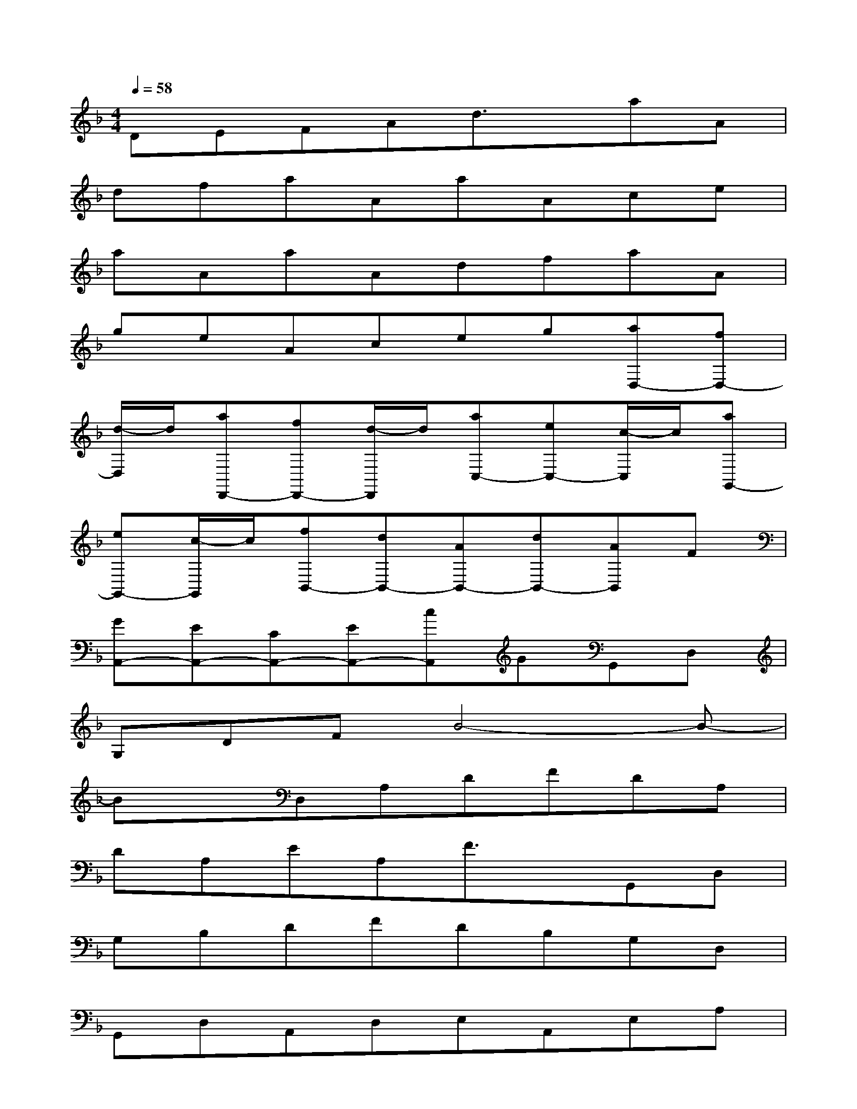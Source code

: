 X:1
T:
M:4/4
L:1/8
Q:1/4=58
K:F%1flats
V:1
DEFAd3/2x/2aA|
dfaAaAce|
aAaAdfaA|
geAceg[aD,-][fD,-]|
[d/2-D,/2]d/2[aD,,-][fD,,-][d/2-D,,/2]d/2[aC,-][eC,-][c/2-C,/2]c/2[aG,,-]|
[eG,,-][c/2-G,,/2]c/2[fB,,-][dB,,-][AB,,-][dB,,-][AB,,]F|
[GA,,-][EA,,-][CA,,-][EA,,-][cA,,]GG,,D,|
G,DFB4-B-|
BxD,A,DFDA,|
DA,EA,F3/2x/2G,,D,|
G,B,DFDB,G,D,|
G,,D,A,,D,E,A,,E,A,|
A,,4-A,,xD,F,|
A,DA,F,F,,F,A,C|
A,F,C,G,CDEC|
G,,D,G,A,=B,G,D,F,